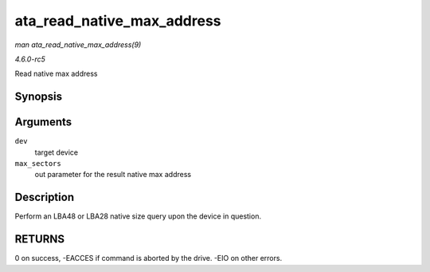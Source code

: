 .. -*- coding: utf-8; mode: rst -*-

.. _API-ata-read-native-max-address:

===========================
ata_read_native_max_address
===========================

*man ata_read_native_max_address(9)*

*4.6.0-rc5*

Read native max address


Synopsis
========

.. c:function:: int ata_read_native_max_address( struct ata_device * dev, u64 * max_sectors )

Arguments
=========

``dev``
    target device

``max_sectors``
    out parameter for the result native max address


Description
===========

Perform an LBA48 or LBA28 native size query upon the device in question.


RETURNS
=======

0 on success, -EACCES if command is aborted by the drive. -EIO on other
errors.


.. ------------------------------------------------------------------------------
.. This file was automatically converted from DocBook-XML with the dbxml
.. library (https://github.com/return42/sphkerneldoc). The origin XML comes
.. from the linux kernel, refer to:
..
.. * https://github.com/torvalds/linux/tree/master/Documentation/DocBook
.. ------------------------------------------------------------------------------
